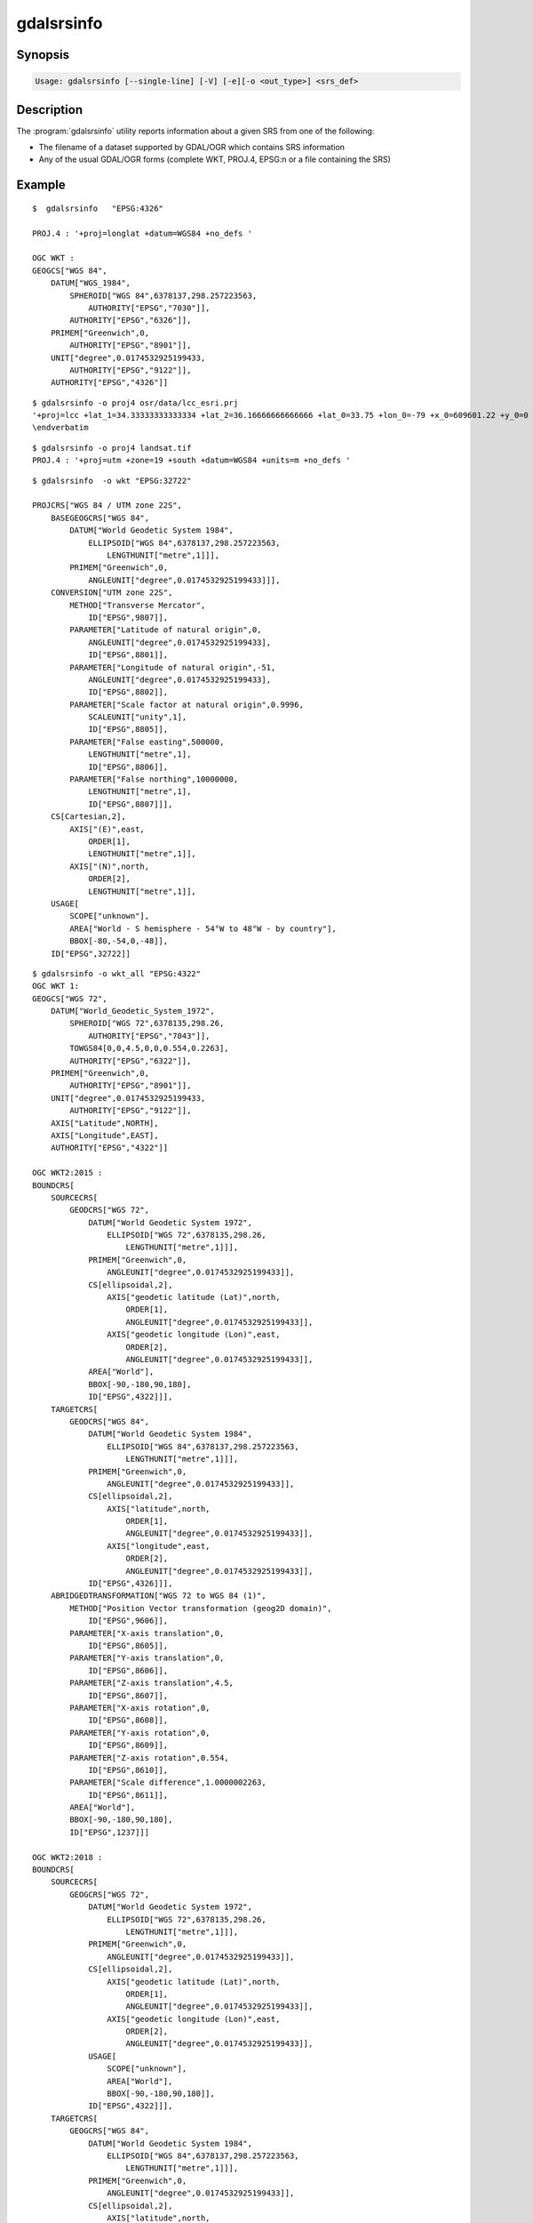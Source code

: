 .. _gdalsrsinfo:

================================================================================
gdalsrsinfo
================================================================================

.. only:: html

    Lists info about a given SRS in number of formats (WKT, PROJ.4, etc.)

.. Index:: gdalsrsinfo

Synopsis
--------

.. code-block::

    Usage: gdalsrsinfo [--single-line] [-V] [-e][-o <out_type>] <srs_def>

Description
-----------

The :program:`gdalsrsinfo` utility reports information about a given SRS from one of the following:

- The filename of a dataset supported by GDAL/OGR which contains SRS information
- Any of the usual GDAL/OGR forms (complete WKT, PROJ.4, EPSG:n or a file containing the SRS)


.. program:: gdalsrsinfo

.. option:: --single-line

    Print WKT on single line

.. option:: -V

    Validate SRS

.. option:: -e

    Search for EPSG number(s) corresponding to SRS

.. option:: -o <out_type>

    Output types:

    - ``default``: proj4 and wkt (default option)
    - ``all``: all options available
    - ``wkt_all``: all wkt options available
    - ``PROJJSON``: PROJJSON string (GDAL >= 3.1 and PROJ >= 6.2)
    - ``proj4``: PROJ.4 string
    - ``wkt1``: OGC WKT format (full)
    - ``wkt_simple``: OGC WKT 1 (simplified)
    - ``wkt_noct``: OGC WKT 1 (without OGC CT params)
    - ``wkt_esri``: ESRI WKT format
    - ``wkt``: Latest WKT version supported, currently wkt2_2018
    - ``wkt2``: Latest WKT2 version supported, currently wkt2_2018
    - ``wkt2_2015``: OGC WKT2:2015
    - ``wkt2_2018``: OGC WKT2:2018
    - ``mapinfo``: Mapinfo style CoordSys format
    - ``xml``: XML format (GML based)

.. option:: <srs_def>

    may be the filename of a dataset supported by GDAL/OGR from which to extract SRS information
    OR any of the usual GDAL/OGR forms (complete WKT, PROJ.4, EPSG:n or a file containing the SRS)

Example
-------

::

    $  gdalsrsinfo   "EPSG:4326"

    PROJ.4 : '+proj=longlat +datum=WGS84 +no_defs '

    OGC WKT :
    GEOGCS["WGS 84",
        DATUM["WGS_1984",
            SPHEROID["WGS 84",6378137,298.257223563,
                AUTHORITY["EPSG","7030"]],
            AUTHORITY["EPSG","6326"]],
        PRIMEM["Greenwich",0,
            AUTHORITY["EPSG","8901"]],
        UNIT["degree",0.0174532925199433,
            AUTHORITY["EPSG","9122"]],
        AUTHORITY["EPSG","4326"]]

::

    $ gdalsrsinfo -o proj4 osr/data/lcc_esri.prj
    '+proj=lcc +lat_1=34.33333333333334 +lat_2=36.16666666666666 +lat_0=33.75 +lon_0=-79 +x_0=609601.22 +y_0=0 +datum=NAD83 +units=m +no_defs '
    \endverbatim

::

    $ gdalsrsinfo -o proj4 landsat.tif
    PROJ.4 : '+proj=utm +zone=19 +south +datum=WGS84 +units=m +no_defs '

::

    $ gdalsrsinfo  -o wkt "EPSG:32722"

    PROJCRS["WGS 84 / UTM zone 22S",
        BASEGEOGCRS["WGS 84",
            DATUM["World Geodetic System 1984",
                ELLIPSOID["WGS 84",6378137,298.257223563,
                    LENGTHUNIT["metre",1]]],
            PRIMEM["Greenwich",0,
                ANGLEUNIT["degree",0.0174532925199433]]],
        CONVERSION["UTM zone 22S",
            METHOD["Transverse Mercator",
                ID["EPSG",9807]],
            PARAMETER["Latitude of natural origin",0,
                ANGLEUNIT["degree",0.0174532925199433],
                ID["EPSG",8801]],
            PARAMETER["Longitude of natural origin",-51,
                ANGLEUNIT["degree",0.0174532925199433],
                ID["EPSG",8802]],
            PARAMETER["Scale factor at natural origin",0.9996,
                SCALEUNIT["unity",1],
                ID["EPSG",8805]],
            PARAMETER["False easting",500000,
                LENGTHUNIT["metre",1],
                ID["EPSG",8806]],
            PARAMETER["False northing",10000000,
                LENGTHUNIT["metre",1],
                ID["EPSG",8807]]],
        CS[Cartesian,2],
            AXIS["(E)",east,
                ORDER[1],
                LENGTHUNIT["metre",1]],
            AXIS["(N)",north,
                ORDER[2],
                LENGTHUNIT["metre",1]],
        USAGE[
            SCOPE["unknown"],
            AREA["World - S hemisphere - 54°W to 48°W - by country"],
            BBOX[-80,-54,0,-48]],
        ID["EPSG",32722]]

::

    $ gdalsrsinfo -o wkt_all "EPSG:4322"
    OGC WKT 1:
    GEOGCS["WGS 72",
        DATUM["World_Geodetic_System_1972",
            SPHEROID["WGS 72",6378135,298.26,
                AUTHORITY["EPSG","7043"]],
            TOWGS84[0,0,4.5,0,0,0.554,0.2263],
            AUTHORITY["EPSG","6322"]],
        PRIMEM["Greenwich",0,
            AUTHORITY["EPSG","8901"]],
        UNIT["degree",0.0174532925199433,
            AUTHORITY["EPSG","9122"]],
        AXIS["Latitude",NORTH],
        AXIS["Longitude",EAST],
        AUTHORITY["EPSG","4322"]]

    OGC WKT2:2015 :
    BOUNDCRS[
        SOURCECRS[
            GEODCRS["WGS 72",
                DATUM["World Geodetic System 1972",
                    ELLIPSOID["WGS 72",6378135,298.26,
                        LENGTHUNIT["metre",1]]],
                PRIMEM["Greenwich",0,
                    ANGLEUNIT["degree",0.0174532925199433]],
                CS[ellipsoidal,2],
                    AXIS["geodetic latitude (Lat)",north,
                        ORDER[1],
                        ANGLEUNIT["degree",0.0174532925199433]],
                    AXIS["geodetic longitude (Lon)",east,
                        ORDER[2],
                        ANGLEUNIT["degree",0.0174532925199433]],
                AREA["World"],
                BBOX[-90,-180,90,180],
                ID["EPSG",4322]]],
        TARGETCRS[
            GEODCRS["WGS 84",
                DATUM["World Geodetic System 1984",
                    ELLIPSOID["WGS 84",6378137,298.257223563,
                        LENGTHUNIT["metre",1]]],
                PRIMEM["Greenwich",0,
                    ANGLEUNIT["degree",0.0174532925199433]],
                CS[ellipsoidal,2],
                    AXIS["latitude",north,
                        ORDER[1],
                        ANGLEUNIT["degree",0.0174532925199433]],
                    AXIS["longitude",east,
                        ORDER[2],
                        ANGLEUNIT["degree",0.0174532925199433]],
                ID["EPSG",4326]]],
        ABRIDGEDTRANSFORMATION["WGS 72 to WGS 84 (1)",
            METHOD["Position Vector transformation (geog2D domain)",
                ID["EPSG",9606]],
            PARAMETER["X-axis translation",0,
                ID["EPSG",8605]],
            PARAMETER["Y-axis translation",0,
                ID["EPSG",8606]],
            PARAMETER["Z-axis translation",4.5,
                ID["EPSG",8607]],
            PARAMETER["X-axis rotation",0,
                ID["EPSG",8608]],
            PARAMETER["Y-axis rotation",0,
                ID["EPSG",8609]],
            PARAMETER["Z-axis rotation",0.554,
                ID["EPSG",8610]],
            PARAMETER["Scale difference",1.0000002263,
                ID["EPSG",8611]],
            AREA["World"],
            BBOX[-90,-180,90,180],
            ID["EPSG",1237]]]

    OGC WKT2:2018 :
    BOUNDCRS[
        SOURCECRS[
            GEOGCRS["WGS 72",
                DATUM["World Geodetic System 1972",
                    ELLIPSOID["WGS 72",6378135,298.26,
                        LENGTHUNIT["metre",1]]],
                PRIMEM["Greenwich",0,
                    ANGLEUNIT["degree",0.0174532925199433]],
                CS[ellipsoidal,2],
                    AXIS["geodetic latitude (Lat)",north,
                        ORDER[1],
                        ANGLEUNIT["degree",0.0174532925199433]],
                    AXIS["geodetic longitude (Lon)",east,
                        ORDER[2],
                        ANGLEUNIT["degree",0.0174532925199433]],
                USAGE[
                    SCOPE["unknown"],
                    AREA["World"],
                    BBOX[-90,-180,90,180]],
                ID["EPSG",4322]]],
        TARGETCRS[
            GEOGCRS["WGS 84",
                DATUM["World Geodetic System 1984",
                    ELLIPSOID["WGS 84",6378137,298.257223563,
                        LENGTHUNIT["metre",1]]],
                PRIMEM["Greenwich",0,
                    ANGLEUNIT["degree",0.0174532925199433]],
                CS[ellipsoidal,2],
                    AXIS["latitude",north,
                        ORDER[1],
                        ANGLEUNIT["degree",0.0174532925199433]],
                    AXIS["longitude",east,
                        ORDER[2],
                        ANGLEUNIT["degree",0.0174532925199433]],
                ID["EPSG",4326]]],
        ABRIDGEDTRANSFORMATION["WGS 72 to WGS 84 (1)",
            METHOD["Position Vector transformation (geog2D domain)",
                ID["EPSG",9606]],
            PARAMETER["X-axis translation",0,
                ID["EPSG",8605]],
            PARAMETER["Y-axis translation",0,
                ID["EPSG",8606]],
            PARAMETER["Z-axis translation",4.5,
                ID["EPSG",8607]],
            PARAMETER["X-axis rotation",0,
                ID["EPSG",8608]],
            PARAMETER["Y-axis rotation",0,
                ID["EPSG",8609]],
            PARAMETER["Z-axis rotation",0.554,
                ID["EPSG",8610]],
            PARAMETER["Scale difference",1.0000002263,
                ID["EPSG",8611]],
            USAGE[
                SCOPE["unknown"],
                AREA["World"],
                BBOX[-90,-180,90,180]],
            ID["EPSG",1237]]]

    OGC WKT 1 (simple) :
    GEOGCS["WGS 72",
        DATUM["World_Geodetic_System_1972",
            SPHEROID["WGS 72",6378135,298.26],
            TOWGS84[0,0,4.5,0,0,0.554,0.2263]],
        PRIMEM["Greenwich",0],
        UNIT["degree",0.0174532925199433]]

    OGC WKT 1 (no CT) :
    GEOGCS["WGS 72",
        DATUM["World_Geodetic_System_1972",
            SPHEROID["WGS 72",6378135,298.26]],
        PRIMEM["Greenwich",0],
        UNIT["degree",0.0174532925199433]]

    ESRI WKT :
    GEOGCS["GCS_WGS_1972",
        DATUM["D_WGS_1972",
            SPHEROID["WGS_1972",6378135.0,298.26]],
        PRIMEM["Greenwich",0.0],
        UNIT["Degree",0.0174532925199433]]
